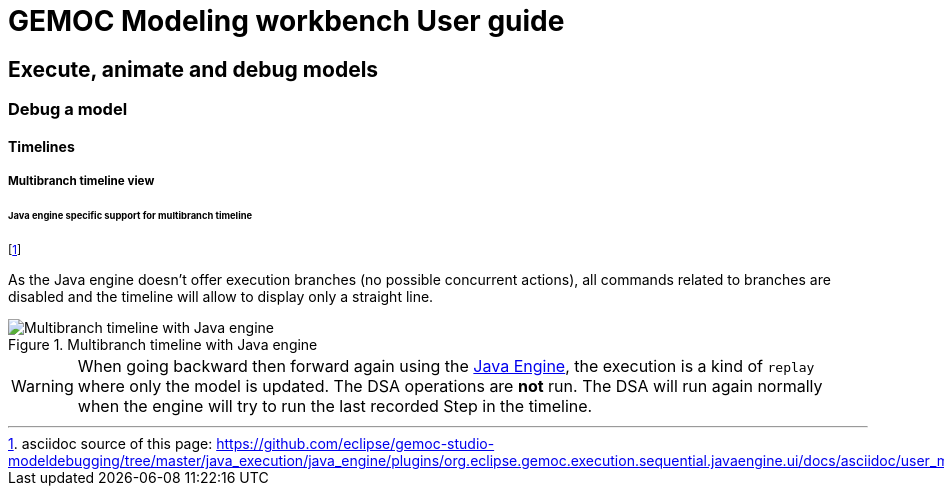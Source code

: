 ////////////////////////////////////////////////////////////////
//	Reproduce title only if not included in master documentation
////////////////////////////////////////////////////////////////
ifndef::includedInMaster[]
= GEMOC Modeling workbench User guide

== Execute, animate and debug models

=== Debug a model

==== Timelines

===== Multibranch timeline view
endif::[]


====== Java engine specific support for multibranch timeline

footnote:[asciidoc source of this page:  https://github.com/eclipse/gemoc-studio-modeldebugging/tree/master/java_execution/java_engine/plugins/org.eclipse.gemoc.execution.sequential.javaengine.ui/docs/asciidoc/user_mw_DebugModel_MultiDimentionalTimeline_javaengine.asciidoc.]

As the Java engine doesn't offer execution branches (no possible concurrent actions), 
all commands related to branches are disabled  and the timeline will allow to display 
only a straight line.

[[img-multibranch-timeline-java-engine]]
.Multibranch timeline with Java engine
image::images/workbench/modeling/timeline/sequential_model_multibranch_timeline.png[Multibranch timeline with Java engine]


[WARNING]
====
When going backward then forward again using the <<userguide-sequential-launch-conf , Java Engine>>, 
the execution is a kind of `replay` where only the model is updated. The DSA 
operations are *not* run.  
The DSA will run again normally when the engine will try to run the last recorded 
Step in the timeline.
====
